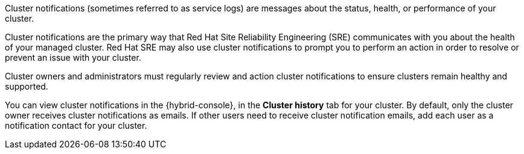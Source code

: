 Cluster notifications (sometimes referred to as service logs) are messages about the status, health, or performance of your cluster.

Cluster notifications are the primary way that Red Hat Site Reliability Engineering (SRE) communicates with you about the health of your managed cluster. Red Hat SRE may also use cluster notifications to prompt you to perform an action in order to resolve or prevent an issue with your cluster.
//OSDOCS-8938: Omitted until an SME confirms this is true
//For incident management purposes, notifications are also sent to your Red Hat account team, including your Technical Account Manager, if applicable.

Cluster owners and administrators must regularly review and action cluster notifications to ensure clusters remain healthy and supported.

You can view cluster notifications in the {hybrid-console}, in the **Cluster history** tab for your cluster. By default, only the cluster owner receives cluster notifications as emails. If other users need to receive cluster notification emails, add each user as a notification contact for your cluster.